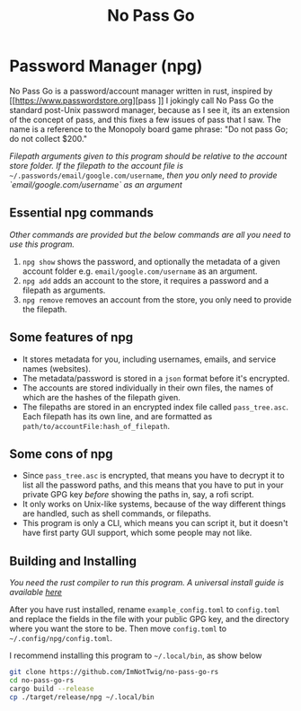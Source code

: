 #+title: No Pass Go
#+STARTUP: showall

* Password Manager (npg)
No Pass Go is a password/account manager written in rust, inspired by [[https://www.passwordstore.org][pass
]]
I jokingly call No Pass Go the standard post-Unix password manager, because as I see it, its an extension of the concept of pass, and this fixes a few issues of pass that I saw.
The name is a reference to the Monopoly board game phrase: "Do not pass Go; do not collect $200."

/Filepath arguments given to this program should be relative to the account store folder./
/If the filepath to the account file is/ ~~/.passwords/email/google.com/username~, /then you only need to provide `email/google.com/username` as an argument/

** Essential npg commands
/Other commands are provided but the below commands are all you need to use this program./
1. ~npg show~ shows the password, and optionally the metadata of a given account folder e.g. ~email/google.com/username~ as an argument.
2. ~npg add~ adds an account to the store, it requires a password and a filepath as arguments.
3. ~npg remove~ removes an account from the store, you only need to provide the filepath.

** Some features of npg
+ It stores metadata for you, including usernames, emails, and service names (websites).
+ The metadata/password is stored in a ~json~ format before it's encrypted.
+ The accounts are stored individually in their own files, the names of which are the hashes of the filepath given.
+ The filepaths are stored in an encrypted index file called ~pass_tree.asc~. Each filepath has its own line, and are formatted as ~path/to/accountFile:hash_of_filepath~.

** Some cons of npg
+ Since ~pass_tree.asc~ is encrypted, that means you have to decrypt it to list all the password paths, and this means that you have to put in your private GPG key /before/ showing the paths in, say, a rofi script.
+ It only works on Unix-like systems, because of the way different things are handled, such as shell commands, or filepaths.
+ This program is only a CLI, which means you can script it, but it doesn't have first party GUI support, which some people may not like.

** Building and Installing
/You need the rust compiler to run this program./
/A universal install guide is available [[https://rustup.rs/#][here]]/

After you have rust installed, rename ~example_config.toml~ to ~config.toml~ and replace the fields in the file with your public GPG key, and the directory where you want the store to be. Then move ~config.toml~ to ~~/.config/npg/config.toml~.

I recommend installing this program to ~~/.local/bin~, as show below
#+begin_src sh
git clone https://github.com/ImNotTwig/no-pass-go-rs
cd no-pass-go-rs
cargo build --release
cp ./target/release/npg ~/.local/bin
#+end_src

